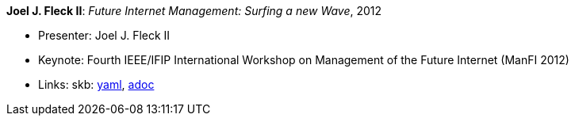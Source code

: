 //
// This file was generated by SKB-Dashboard, task 'lib-yaml2src'
// - on Tuesday November  6 at 21:14:42
// - skb-dashboard: https://www.github.com/vdmeer/skb-dashboard
//

*Joel J. Fleck II*: _Future Internet Management: Surfing a new Wave_, 2012

* Presenter: Joel J. Fleck II
* Keynote: Fourth IEEE/IFIP International Workshop on Management of the Future Internet (ManFI 2012)
* Links:
      skb:
        https://github.com/vdmeer/skb/tree/master/data/library/talks/keynote/2010/fleck-2012-manfi.yaml[yaml],
        https://github.com/vdmeer/skb/tree/master/data/library/talks/keynote/2010/fleck-2012-manfi.adoc[adoc]

